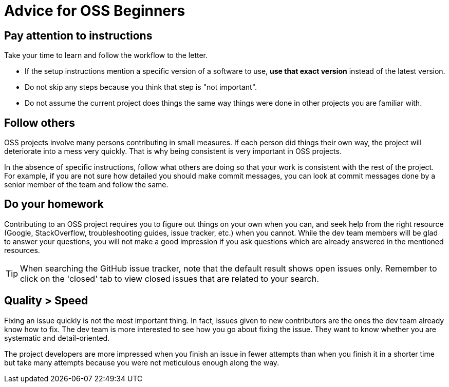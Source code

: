 [[advice-for-oss-beginners]]
= Advice for OSS Beginners

[[pay-attention-to-instructions]]
== Pay attention to instructions

Take your time to learn and follow the workflow to the letter.

* If the setup instructions mention a specific version of a software to use, *use that exact version*
instead of the latest version.
* Do not skip any steps because you think that step is "not important".
* Do not assume the current project does things the same way things were done in other projects you are familiar with.

[[follow-others]]
== Follow others

OSS projects involve many persons contributing in small measures. If each person did things their own way, the project
will deteriorate into a mess very quickly. That is why being consistent is very important in OSS projects.

In the absence of specific instructions, follow what others are doing so that your work is consistent with the rest
of the project. For example, if you are not sure how detailed you should make commit messages, you can look at commit
messages done by a senior member of the team and follow the same.

[[do-your-homework]]
== Do your homework

Contributing to an OSS project requires you to figure out things on your own when you can, and seek help from the
right resource (Google, StackOverflow, troubleshooting guides, issue tracker, etc.) when you cannot.
While the dev team members will be glad to answer your questions, you will not make a good impression if you
ask questions which are already answered in the mentioned resources.

TIP: When searching the GitHub issue tracker, note that the default result shows open issues only.
Remember to click on the 'closed' tab to view closed issues that are related to your search.

[[quality-speed]]
== Quality > Speed

Fixing an issue quickly is not the most important thing. In fact, issues given to new contributors are the ones
the dev team already know how to fix. The dev team is more interested to see how you go about fixing the issue.
They want to know whether you are systematic and detail-oriented.

The project developers are more impressed when you finish an issue in fewer attempts than when you finish it
in a shorter time but take many attempts because you were not meticulous enough along the way.
